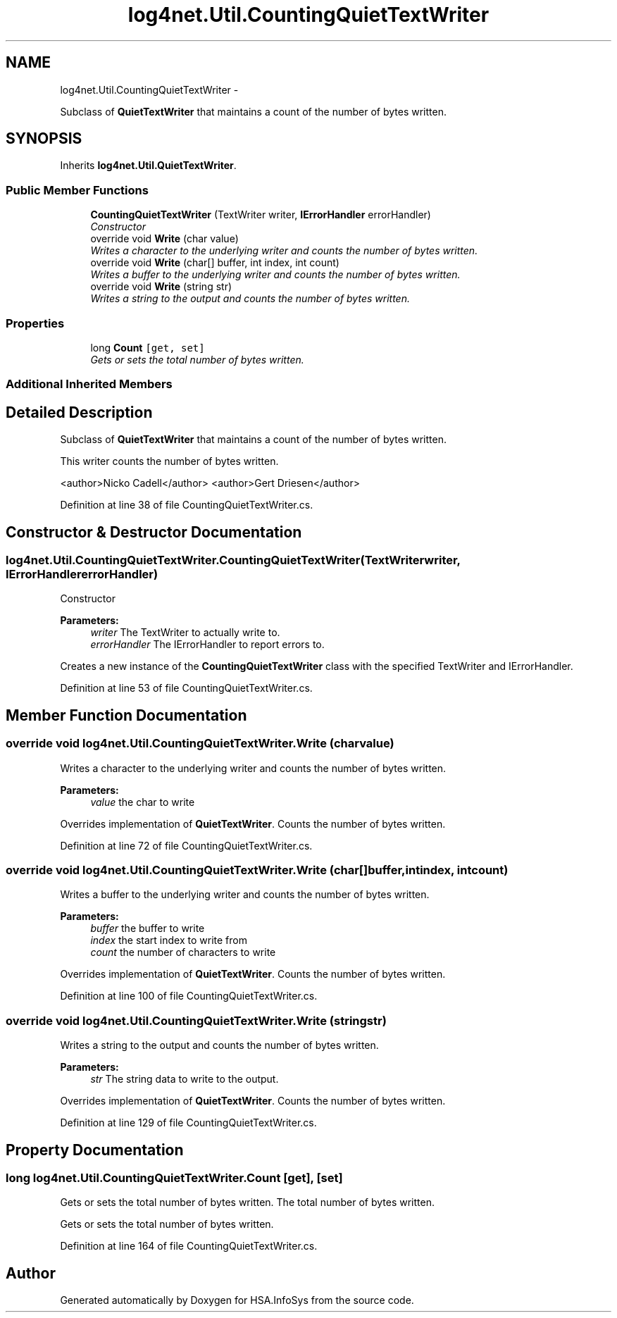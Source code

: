 .TH "log4net.Util.CountingQuietTextWriter" 3 "Fri Jul 5 2013" "Version 1.0" "HSA.InfoSys" \" -*- nroff -*-
.ad l
.nh
.SH NAME
log4net.Util.CountingQuietTextWriter \- 
.PP
Subclass of \fBQuietTextWriter\fP that maintains a count of the number of bytes written\&.  

.SH SYNOPSIS
.br
.PP
.PP
Inherits \fBlog4net\&.Util\&.QuietTextWriter\fP\&.
.SS "Public Member Functions"

.in +1c
.ti -1c
.RI "\fBCountingQuietTextWriter\fP (TextWriter writer, \fBIErrorHandler\fP errorHandler)"
.br
.RI "\fIConstructor \fP"
.ti -1c
.RI "override void \fBWrite\fP (char value)"
.br
.RI "\fIWrites a character to the underlying writer and counts the number of bytes written\&. \fP"
.ti -1c
.RI "override void \fBWrite\fP (char[] buffer, int index, int count)"
.br
.RI "\fIWrites a buffer to the underlying writer and counts the number of bytes written\&. \fP"
.ti -1c
.RI "override void \fBWrite\fP (string str)"
.br
.RI "\fIWrites a string to the output and counts the number of bytes written\&. \fP"
.in -1c
.SS "Properties"

.in +1c
.ti -1c
.RI "long \fBCount\fP\fC [get, set]\fP"
.br
.RI "\fIGets or sets the total number of bytes written\&. \fP"
.in -1c
.SS "Additional Inherited Members"
.SH "Detailed Description"
.PP 
Subclass of \fBQuietTextWriter\fP that maintains a count of the number of bytes written\&. 

This writer counts the number of bytes written\&. 
.PP
<author>Nicko Cadell</author> <author>Gert Driesen</author> 
.PP
Definition at line 38 of file CountingQuietTextWriter\&.cs\&.
.SH "Constructor & Destructor Documentation"
.PP 
.SS "log4net\&.Util\&.CountingQuietTextWriter\&.CountingQuietTextWriter (TextWriterwriter, \fBIErrorHandler\fPerrorHandler)"

.PP
Constructor 
.PP
\fBParameters:\fP
.RS 4
\fIwriter\fP The TextWriter to actually write to\&.
.br
\fIerrorHandler\fP The IErrorHandler to report errors to\&.
.RE
.PP
.PP
Creates a new instance of the \fBCountingQuietTextWriter\fP class with the specified TextWriter and IErrorHandler\&. 
.PP
Definition at line 53 of file CountingQuietTextWriter\&.cs\&.
.SH "Member Function Documentation"
.PP 
.SS "override void log4net\&.Util\&.CountingQuietTextWriter\&.Write (charvalue)"

.PP
Writes a character to the underlying writer and counts the number of bytes written\&. 
.PP
\fBParameters:\fP
.RS 4
\fIvalue\fP the char to write
.RE
.PP
.PP
Overrides implementation of \fBQuietTextWriter\fP\&. Counts the number of bytes written\&. 
.PP
Definition at line 72 of file CountingQuietTextWriter\&.cs\&.
.SS "override void log4net\&.Util\&.CountingQuietTextWriter\&.Write (char[]buffer, intindex, intcount)"

.PP
Writes a buffer to the underlying writer and counts the number of bytes written\&. 
.PP
\fBParameters:\fP
.RS 4
\fIbuffer\fP the buffer to write
.br
\fIindex\fP the start index to write from
.br
\fIcount\fP the number of characters to write
.RE
.PP
.PP
Overrides implementation of \fBQuietTextWriter\fP\&. Counts the number of bytes written\&. 
.PP
Definition at line 100 of file CountingQuietTextWriter\&.cs\&.
.SS "override void log4net\&.Util\&.CountingQuietTextWriter\&.Write (stringstr)"

.PP
Writes a string to the output and counts the number of bytes written\&. 
.PP
\fBParameters:\fP
.RS 4
\fIstr\fP The string data to write to the output\&.
.RE
.PP
.PP
Overrides implementation of \fBQuietTextWriter\fP\&. Counts the number of bytes written\&. 
.PP
Definition at line 129 of file CountingQuietTextWriter\&.cs\&.
.SH "Property Documentation"
.PP 
.SS "long log4net\&.Util\&.CountingQuietTextWriter\&.Count\fC [get]\fP, \fC [set]\fP"

.PP
Gets or sets the total number of bytes written\&. The total number of bytes written\&. 
.PP
Gets or sets the total number of bytes written\&. 
.PP
Definition at line 164 of file CountingQuietTextWriter\&.cs\&.

.SH "Author"
.PP 
Generated automatically by Doxygen for HSA\&.InfoSys from the source code\&.

